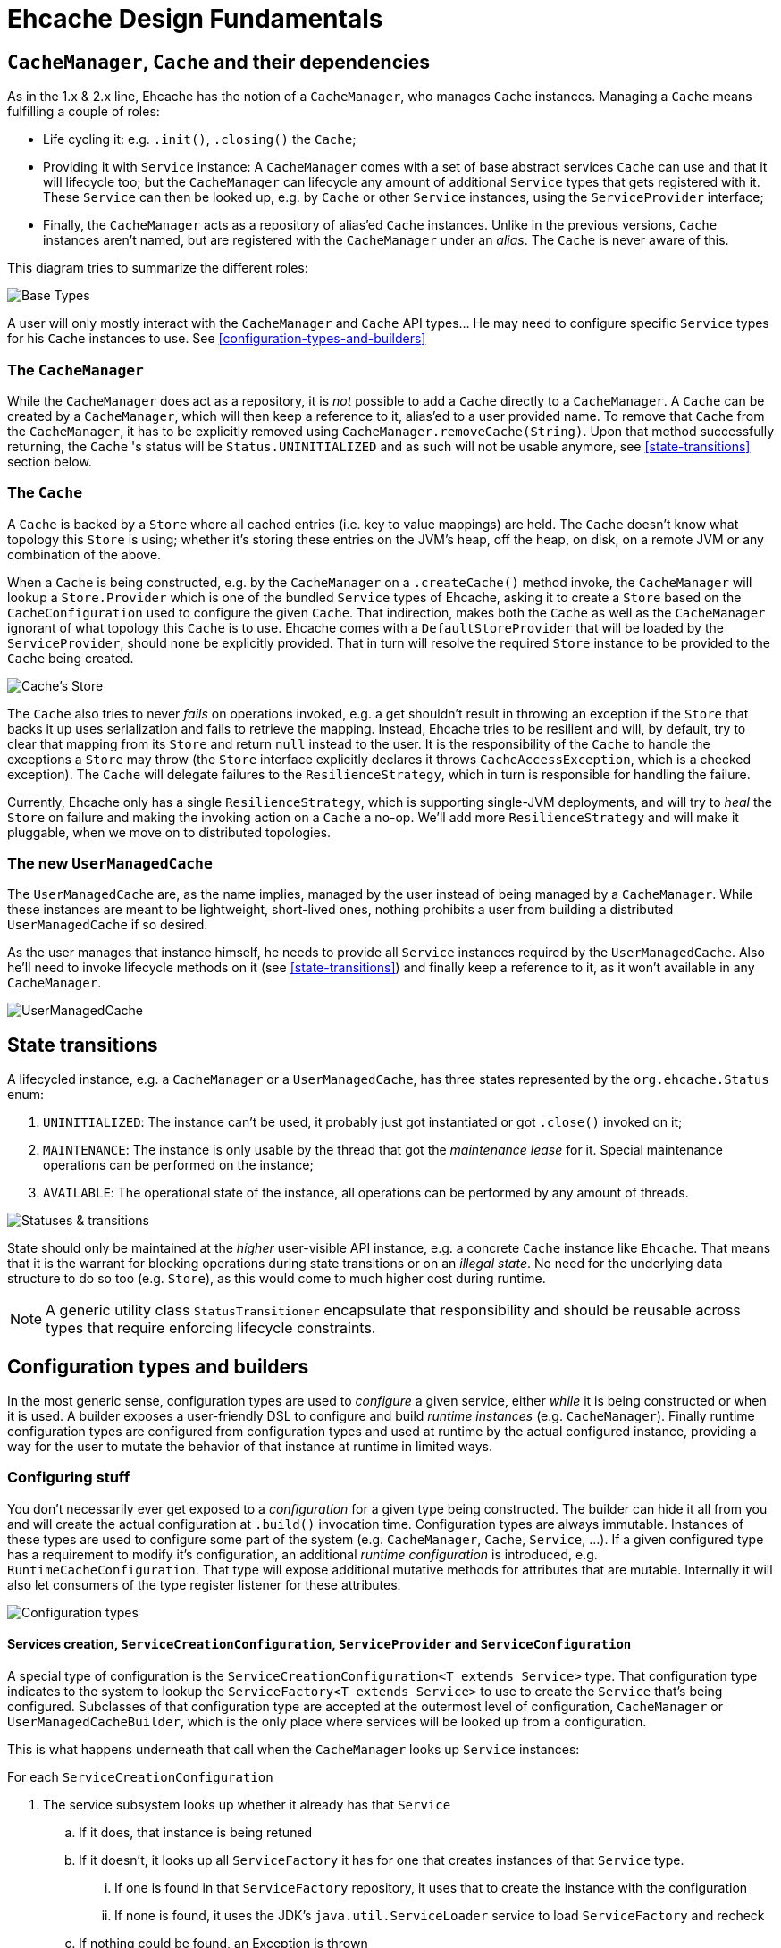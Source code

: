 = Ehcache Design Fundamentals

:toc:

== `CacheManager`, `Cache` and their dependencies

As in the 1.x & 2.x line, Ehcache has the notion of a `CacheManager`, who manages `Cache` instances. Managing a `Cache`
means fulfilling a couple of roles:

 - Life cycling it: e.g. `.init()`, `.closing()` the `Cache`;
 - Providing it with `Service` instance: A `CacheManager` comes with a set of base abstract services `Cache` can use
 and that it will lifecycle too; but the `CacheManager` can lifecycle any amount of additional `Service` types that
 gets registered with it. These `Service` can then be looked up, e.g. by `Cache` or other `Service` instances, using the
 `ServiceProvider` interface;
 - Finally, the `CacheManager` acts as a repository of alias'ed `Cache` instances. Unlike in the previous versions, `Cache`
 instances aren't named, but are registered with the `CacheManager` under an _alias_. The `Cache` is never aware of this.

This diagram tries to summarize the different roles:

image::https://raw.githubusercontent.com/ehcache/ehcache3/master/docs/images/design/basics/baseTypes.png[Base Types]

A user will only mostly interact with the `CacheManager` and `Cache` API types... He may need to configure specific
`Service` types for his `Cache` instances to use. See <<configuration-types-and-builders>>

=== The `CacheManager`

While the `CacheManager` does act as a repository, it is _not_ possible to add a `Cache` directly to a `CacheManager`.
A `Cache` can be created by a `CacheManager`, which will then keep a reference to it, alias'ed to a user provided name.
To remove that `Cache` from the `CacheManager`, it has to be explicitly removed using `CacheManager.removeCache(String)`.
Upon that method successfully returning, the `Cache` 's status will be `Status.UNINITIALIZED` and as such will not be
usable anymore, see <<state-transitions>> section below.

=== The `Cache`

A `Cache` is backed by a `Store` where all cached entries (i.e. key to value mappings) are held. The `Cache` doesn't know
what topology this `Store` is using; whether it's storing these entries on the JVM's heap, off the heap, on disk, on a remote
JVM or any combination of the above.

When a `Cache` is being constructed, e.g. by the `CacheManager` on a `.createCache()` method invoke, the `CacheManager`
will lookup a `Store.Provider` which is one of the bundled `Service` types of Ehcache, asking it to create a `Store` based
on the `CacheConfiguration` used to configure the given `Cache`. That indirection, makes both the `Cache` as well as the
`CacheManager` ignorant of what topology this `Cache` is to use. Ehcache comes with a `DefaultStoreProvider` that will
be loaded by the `ServiceProvider`, should none be explicitly provided. That in turn will resolve the required `Store`
instance to be provided to the `Cache` being created.

image::https://raw.githubusercontent.com/ehcache/ehcache3/master/docs/images/design/basics/cacheStore.png[Cache's Store]

The `Cache` also tries to never _fails_ on operations invoked, e.g. a get shouldn't result in throwing an exception if the
`Store` that backs it up uses serialization and fails to retrieve the mapping. Instead, Ehcache tries to be resilient and
will, by default, try to clear that mapping from its `Store` and return `null` instead to the user. It is the responsibility of the
`Cache` to handle the exceptions a `Store` may throw (the `Store` interface explicitly declares it throws
`CacheAccessException`, which is a checked exception). The `Cache` will delegate failures to the `ResilienceStrategy`,
which in turn is responsible for handling the failure.

Currently, Ehcache only has a single `ResilienceStrategy`, which is supporting single-JVM deployments, and will try to
_heal_ the `Store` on failure and making the invoking action on a `Cache` a no-op. We'll add more `ResilienceStrategy`
and will make it pluggable, when we move on to distributed topologies.

=== The new `UserManagedCache`

The `UserManagedCache` are, as the name implies, managed by the user instead of being managed by a `CacheManager`. While
these instances are meant to be lightweight, short-lived ones, nothing prohibits a user from building a distributed
`UserManagedCache` if so desired.

As the user manages that instance himself, he needs to provide all `Service` instances required by the `UserManagedCache`.
Also he'll need to invoke lifecycle methods on it (see <<state-transitions>>) and finally keep a reference to it, as it
won't available in any `CacheManager`.

image::https://raw.githubusercontent.com/ehcache/ehcache3/master/docs/images/design/basics/userManagedCache.png[UserManagedCache]

== State transitions

A lifecycled instance, e.g. a `CacheManager` or a `UserManagedCache`, has three states represented by the
`org.ehcache.Status` enum:

 . `UNINITIALIZED`: The instance can't be used, it probably just got instantiated or got `.close()` invoked on it;
 . `MAINTENANCE`: The instance is only usable by the thread that got the _maintenance lease_ for it. Special maintenance
 operations can be performed on the instance;
 . `AVAILABLE`: The operational state of the instance, all operations can be performed by any amount of threads.

image::https://raw.githubusercontent.com/ehcache/ehcache3/master/docs/images/design/basics/stateTransitions.png[Statuses & transitions]

State should only be maintained at the _higher_ user-visible API instance, e.g. a concrete `Cache` instance like `Ehcache`.
That means that it is the warrant for blocking operations during state transitions or on an _illegal state_. No need for
the underlying data structure to do so too (e.g. `Store`), as this would come to much higher cost during runtime.

NOTE: A generic utility class `StatusTransitioner` encapsulate that responsibility and should be reusable across types that
require enforcing lifecycle constraints.

== Configuration types and builders

In the most generic sense, configuration types are used to _configure_ a given service, either _while_ it is being constructed or when it is used.
A builder exposes a user-friendly DSL to configure and build _runtime instances_ (e.g. `CacheManager`). Finally runtime
configuration types are configured from configuration types and used at runtime by the actual configured instance,
providing a way for the user to mutate the behavior of that instance at runtime in limited ways.

=== Configuring stuff

You don't necessarily ever get exposed to a _configuration_ for a given type being constructed. The builder can hide it
all from you and will create the actual configuration at `.build()` invocation time. Configuration types are always
immutable. Instances of these types are used to configure some part of the system (e.g. `CacheManager`, `Cache`,
`Service`, ...). If a given configured type has a requirement to modify it's configuration, an additional _runtime
configuration_ is introduced, e.g. `RuntimeCacheConfiguration`. That type will expose additional mutative methods for
attributes that are mutable. Internally it will also let consumers of the type register listener for these attributes.

image::https://raw.githubusercontent.com/ehcache/ehcache3/master/docs/images/design/basics/config.png[Configuration types]

==== Services creation, `ServiceCreationConfiguration`, `ServiceProvider` and `ServiceConfiguration`

A special type of configuration is the `ServiceCreationConfiguration<T extends Service>` type.
That configuration type indicates to the system to lookup the `ServiceFactory<T extends Service>` to use to create the `Service` that's being configured.
Subclasses of that configuration type are accepted at the outermost level of configuration, `CacheManager` or `UserManagedCacheBuilder`, which is the only place where services will be looked up from a configuration.

This is what happens underneath that call when the `CacheManager` looks up `Service` instances:

For each `ServiceCreationConfiguration`

 . The service subsystem looks up whether it already has that `Service`
 .. If it does, that instance is being retuned
 .. If it doesn't, it looks up all `ServiceFactory` it has for one that creates instances of that `Service` type.
 ... If one is found in that `ServiceFactory` repository, it uses that to create the instance with the configuration
 ... If none is found, it uses the JDK's `java.util.ServiceLoader` service to load `ServiceFactory` and recheck
 .. If nothing could be found, an Exception is thrown

After this, services are started and can be consummed by the different components.
For this, the `ServiceProvider` is passed to `Service` instances at start point.
Form there, calling into `ServiceProvider.getService(Class<T> serviceType)` will enable to retrieve a defined service.

NOTE: When `Service.start(ServiceProvider serviceProvider)` is called, the service subsystem is currently starting.
So while all `Service` instances are defined, they are not necessarily started which means your code in `start(...)` needs to limit itself to service lookups and not consumption.

The `ServiceConfiguration<T extends Service>` interface enables to define extra configuration to a `Service` when using it. 

=== Builder design guidelines

 - Copy the instance, apply modification and return the copy. Never modify and return `this`
 - Accept other builders as input, instead of just the actual "other thing's" configuration
 - Provide names methods for boolean or `Enum` based settings. Apply this while keeping in mind that we do not want
 method explosion on the builder as a whole. 
 - Default values are to be handled inside the configuration classes and not duplicated inside the builder.

== `javax.cache` API implications

While we know we don't want to strictly go by the JSR-107 (aka JCache) API contract in the Ehcache3 APIs (e.g. `CacheLoader` &
`CacheWriter` contracts when concurrent methods on the `Cache` are invoked), we still need a way to have our JCache
implementation pass the TCK. It is important to at least read the specification with regards to any feature that's being
implemented and list dissimilarities as well as how they'll be addressed in the 107 module.

== The `PersistentCacheManager`

The `PersistentCacheManager` interface adds lifecycle methods to the `CacheManager` type. Those lifecycle methods enable
the user to completely destroy `Cache` instances from a given `CacheManager` (e.g. destroy the clustered state of a `Cache` entirely,
or remove all the data of a `Cache` from disk); as well as go into _maintenance mode_ (see <<state-transitions>> section).

=== `CacheManagerBuilder.with()` 's extension point

A `CacheManagerBuilder` builds _at least_ a `CacheManager`, but its
`.with(CacheManagerConfiguration<N>): CacheManagerBuilder<N>` let's you build any subtype of `CacheManager` (currently
the supported types are a closed set of defined subtypes, but this could be extended to an open set later).

[source,java]
----

PersistentCacheManager cm = newCacheManagerBuilder() // <1>
    .with(new CacheManagerConfiguration<PersistentCacheManager>()) // <2>
    .build(true); // <3>
----

<1> the `T` of `CacheManagerBuilder<T extends CacheManager>` is still of `CacheManager`
<2> the `CacheManagerConfiguration` passed in to `.with` now narrows `T` down to `PersistentCacheManager`
<3> returns the instance of `T` built

=== Locally persistent

When building a `PersistentCacheManager` the `CacheManagerConfiguration<PersistentCacheManager>` passed to the builder
would let one configure all persistent related aspects of `Cache` instances managed by the `CacheManager`, e.g. root
location for writing cached data to.

=== Clustered topology

In a Terracotta clustered scenario, all clustered `Cache` instances are considered persistent (i.e. will survive the
_client_ JVM restart). So the idea is to provide all clustered configuration passing such a
`CacheManagerConfiguration<PersistentCacheManager>` instance, with all the Terracotta client configuration stuff, to the
`CacheManagerBuilder` at construction time.

==== Persistence configuration

Any given persistent `Cache` uses the lifecycle as described above in <<state-transitions>>. Yet the data on disk, or
datastructures on disk to store. We think of states of those structures in these terms:

 . Inexistent, nothing there: nothing can be stored until these exist;
 . Online: the datastructures are present (with or without any data), referenced by the `Store` and the `Cache` is usable;
 . Offline: the datastructures are present (with or without data), not referenced by any `Store` and nothing accesses it.

image::https://raw.githubusercontent.com/ehcache/ehcache3/master/docs/images/design/basics/persistentStateTransitions.jpg[Persistence and statuses & their transitions]

The user can fallback to the maintenance mode and the `Maintainable` instance returned when transitioning to the
maintenance state. That `Maintainable` can be used to:

 - `Maintainable.create()`, moving from nothing to online; _or_
 - `Maintainable.destroy()`, moving from offline to nothing

the associated data for a given `Cache` on disk or within the Terracotta Server stripe(s).

We also want to provide with configuration based _modes_ to automatically:

  - Create the persistent data structures if it doesn't already exit;
  - Drop the persistent data structures if it exists, and create it anew;
  - Verify the persistent data structures is there, otherwise fail fast;
  - Create the persistent data structures expecting them to not be there, otherwise fail fast.
